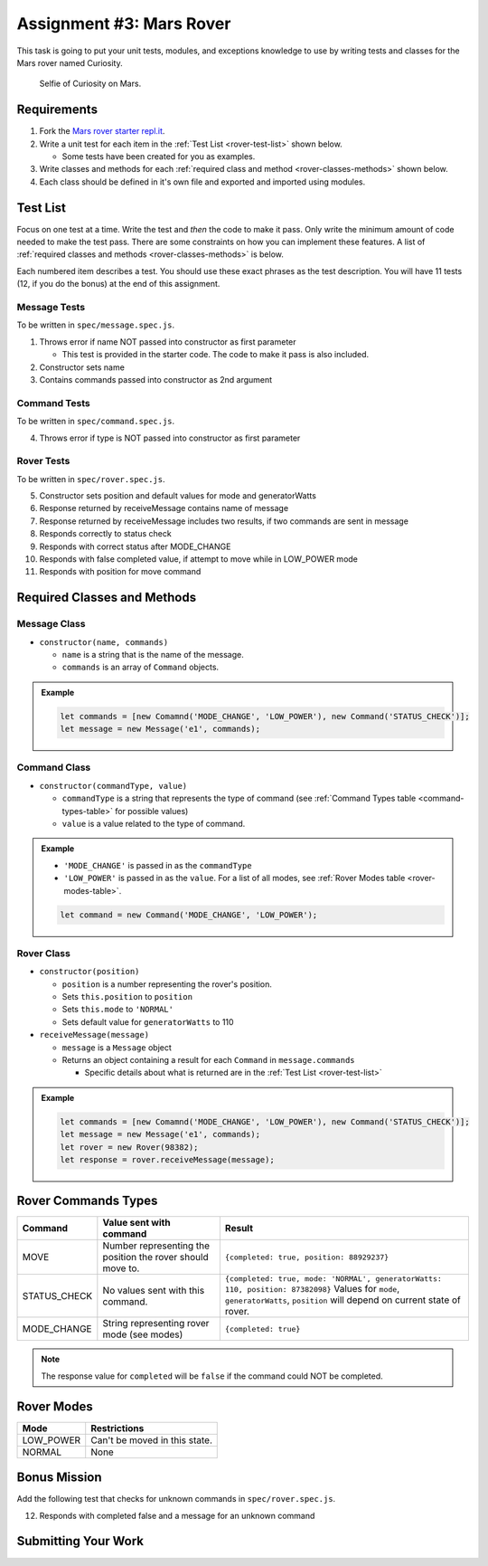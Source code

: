 Assignment #3: Mars Rover
=========================
This task is going to put your unit tests, modules, and exceptions knowledge to use
by writing tests and classes for the Mars rover named Curiosity.

.. figure:: figures/curiosity-rover-selfie.jpg
   :alt: Image of Curiosity rover taken by the rover on Mars.

   Selfie of Curiosity on Mars.


Requirements
------------

#. Fork the `Mars rover starter repl.it <https://repl.it/@launchcode/mars-rover-starter>`_.
#. Write a unit test for each item in the :ref:`Test List <rover-test-list>` shown below.

   * Some tests have been created for you as examples.

#. Write classes and methods for each :ref:`required class and method <rover-classes-methods>` shown below.

#. Each class should be defined in it's own file and exported and imported using modules.

.. _rover-test-list:

Test List
---------
Focus on one test at a time. Write the test and *then* the code to make it pass. Only write the minimum
amount of code needed to make the test pass. There are some constraints on
how you can implement these features. A list of :ref:`required classes and methods <rover-classes-methods>` is below.

Each numbered item describes a test. You should use these exact phrases as the test description. You will have
11 tests (12, if you do the bonus) at the end of this assignment.

Message Tests
^^^^^^^^^^^^^
To be written in ``spec/message.spec.js``.

1. Throws error if name NOT passed into constructor as first parameter

   * This test is provided in the starter code. The code to make it pass is also included.

2. Constructor sets name
3. Contains commands passed into constructor as 2nd argument

Command Tests
^^^^^^^^^^^^^
To be written in ``spec/command.spec.js``.

4. Throws error if type is NOT passed into constructor as first parameter

Rover Tests
^^^^^^^^^^^
To be written in ``spec/rover.spec.js``.

5. Constructor sets position and default values for mode and generatorWatts
6. Response returned by receiveMessage contains name of message
7. Response returned by receiveMessage includes two results, if two commands are sent in message
8. Responds correctly to status check
9. Responds with correct status after MODE_CHANGE
10. Responds with false completed value, if attempt to move while in LOW_POWER mode
11. Responds with position for move command

.. _rover-classes-methods:

Required Classes and Methods
----------------------------
Message Class
^^^^^^^^^^^^^

* ``constructor(name, commands)``

  * ``name`` is a string that is the name of the message.
  * ``commands`` is an array of ``Command`` objects.

.. admonition:: Example

   .. sourcecode:: js

      let commands = [new Comamnd('MODE_CHANGE', 'LOW_POWER'), new Command('STATUS_CHECK')];
      let message = new Message('e1', commands);

Command Class
^^^^^^^^^^^^^

* ``constructor(commandType, value)``

  * ``commandType`` is a string that represents the type of command (see :ref:`Command Types table <command-types-table>` for possible values)
  * ``value`` is a value related to the type of command.

.. admonition:: Example

   * ``'MODE_CHANGE'`` is passed in as the ``commandType``
   * ``'LOW_POWER'`` is passed in as the ``value``. For a list of all modes, see :ref:`Rover Modes table <rover-modes-table>`.

   .. sourcecode:: js

      let command = new Command('MODE_CHANGE', 'LOW_POWER');



Rover Class
^^^^^^^^^^^

* ``constructor(position)``

  * ``position`` is a number representing the rover's position.
  * Sets ``this.position`` to ``position``
  * Sets ``this.mode`` to ``'NORMAL'``
  * Sets default value for ``generatorWatts`` to 110

* ``receiveMessage(message)``

  * ``message`` is a ``Message`` object
  * Returns an object containing a result for each ``Command`` in ``message.commands``

    * Specific details about what is returned are in the :ref:`Test List <rover-test-list>`

.. admonition:: Example

   .. sourcecode:: js

      let commands = [new Comamnd('MODE_CHANGE', 'LOW_POWER'), new Command('STATUS_CHECK')];
      let message = new Message('e1', commands);
      let rover = new Rover(98382);
      let response = rover.receiveMessage(message);

.. _command-types-table:

Rover Commands Types
--------------------
.. list-table::
   :widths: auto
   :header-rows: 1

   * - Command
     - Value sent with command
     - Result
   * - MOVE
     - Number representing the position the rover should move to.
     - ``{completed: true, position: 88929237}``
   * - STATUS_CHECK
     - No values sent with this command.
     - ``{completed: true, mode: 'NORMAL', generatorWatts: 110, position: 87382098}`` Values for ``mode``, ``generatorWatts``, ``position`` will depend on current state of rover.
   * - MODE_CHANGE
     - String representing rover mode (see modes)
     - ``{completed: true}``

.. note:: The response value for ``completed`` will be ``false`` if the command could NOT be completed.

.. _rover-modes-table:

Rover Modes
-----------
.. list-table::
   :widths: auto
   :header-rows: 1

   * - Mode
     - Restrictions
   * - LOW_POWER
     - Can't be moved in this state.
   * - NORMAL
     - None


Bonus Mission
-------------
Add the following test that checks for unknown commands in ``spec/rover.spec.js``.

12. Responds with completed false and a message for an unknown command


Submitting Your Work
--------------------

.. todo:: DO THIS
